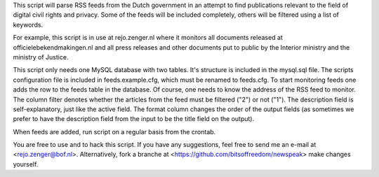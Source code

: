 
This script will parse RSS feeds from the Dutch government in an attempt to find
publications relevant to the field of digital civil rights and privacy.  Some of
the feeds will be included completely, others will be filtered using a list of
keywords.

For example, this script is in use at rejo.zenger.nl where it monitors all
documents released at officielebekendmakingen.nl and all press releases and
other documents put to public by the Interior ministry and the ministry of
Justice.

This script only needs one MySQL database with two tables. It's structure is
included in the mysql.sql file. The scripts configuration file is included in
feeds.example.cfg, which must be renamed to feeds.cfg. To start monitoring feeds
one adds the row to the feeds table in the database. Of course, one needs to
know the address of the RSS feed to monitor. The column filter denotes whether
the articles from the feed must be filtered ("2") or not ("1"). The description
field is self-explanatory, just like the active field. The format column changes
the order of the output fields (as sometimes we prefer to have the description
field from the input to be the title field on the output). 

When feeds are added, run script on a regular basis from the crontab.

You are free to use and to hack this script. If you have any suggestions, feel
free to send me an e-mail at <rejo.zenger@bof.nl>. Alternatively, fork a branche
at <https://github.com/bitsoffreedom/newspeak> make changes yourself.
